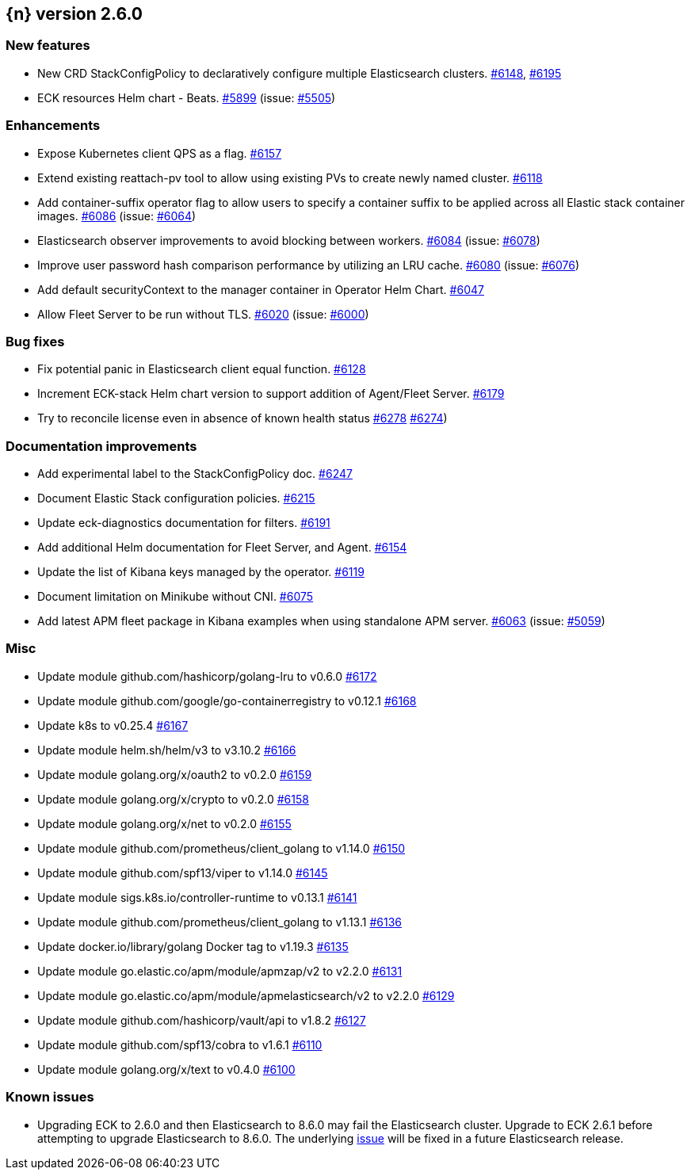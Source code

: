 :issue: https://github.com/elastic/cloud-on-k8s/issues/
:pull: https://github.com/elastic/cloud-on-k8s/pull/

[[release-notes-2.6.0]]
== {n} version 2.6.0



[[feature-2.6.0]]
[float]
=== New features

* New CRD StackConfigPolicy to declaratively configure multiple Elasticsearch clusters. {pull}6148[#6148], {pull}6195[#6195]
* ECK resources Helm chart - Beats. {pull}5899[#5899] (issue: {issue}5505[#5505])

[[enhancement-2.6.0]]
[float]
=== Enhancements

* Expose Kubernetes client QPS as a flag. {pull}6157[#6157]
* Extend existing reattach-pv tool to allow using existing PVs to create newly named cluster. {pull}6118[#6118]
* Add container-suffix operator flag to allow users to specify a container suffix to be applied across all Elastic stack container images. {pull}6086[#6086] (issue: {issue}6064[#6064])
* Elasticsearch observer improvements to avoid blocking between workers. {pull}6084[#6084] (issue: {issue}6078[#6078])
* Improve user password hash comparison performance by utilizing an LRU cache. {pull}6080[#6080] (issue: {issue}6076[#6076])
* Add default securityContext to the manager container in Operator Helm Chart. {pull}6047[#6047]
* Allow Fleet Server to be run without TLS. {pull}6020[#6020] (issue: {issue}6000[#6000])

[[bug-2.6.0]]
[float]
=== Bug fixes

* Fix potential panic in Elasticsearch client equal function. {pull}6128[#6128]
* Increment ECK-stack Helm chart version to support addition of Agent/Fleet Server. {pull}6179[#6179]
* Try to reconcile license even in absence of known health status {pull}6278[#6278] {issue}6274[#6274])

[[docs-2.6.0]]
[float]
=== Documentation improvements

* Add experimental label to the StackConfigPolicy doc. {pull}6247[#6247]
* Document Elastic Stack configuration policies. {pull}6215[#6215]
* Update eck-diagnostics documentation for filters. {pull}6191[#6191]
* Add additional Helm documentation for Fleet Server, and Agent. {pull}6154[#6154]
* Update the list of Kibana keys managed by the operator. {pull}6119[#6119]
* Document limitation on Minikube without CNI. {pull}6075[#6075]
* Add latest APM fleet package in Kibana examples when using standalone APM server. {pull}6063[#6063] (issue: {issue}5059[#5059])

[[nogroup-2.6.0]]
[float]
=== Misc

* Update module github.com/hashicorp/golang-lru to v0.6.0 {pull}6172[#6172]
* Update module github.com/google/go-containerregistry to v0.12.1 {pull}6168[#6168]
* Update k8s to v0.25.4 {pull}6167[#6167]
* Update module helm.sh/helm/v3 to v3.10.2 {pull}6166[#6166]
* Update module golang.org/x/oauth2 to v0.2.0 {pull}6159[#6159]
* Update module golang.org/x/crypto to v0.2.0 {pull}6158[#6158]
* Update module golang.org/x/net to v0.2.0 {pull}6155[#6155]
* Update module github.com/prometheus/client_golang to v1.14.0 {pull}6150[#6150]
* Update module github.com/spf13/viper to v1.14.0 {pull}6145[#6145]
* Update module sigs.k8s.io/controller-runtime to v0.13.1 {pull}6141[#6141]
* Update module github.com/prometheus/client_golang to v1.13.1 {pull}6136[#6136]
* Update docker.io/library/golang Docker tag to v1.19.3 {pull}6135[#6135]
* Update module go.elastic.co/apm/module/apmzap/v2 to v2.2.0 {pull}6131[#6131]
* Update module go.elastic.co/apm/module/apmelasticsearch/v2 to v2.2.0 {pull}6129[#6129]
* Update module github.com/hashicorp/vault/api to v1.8.2 {pull}6127[#6127]
* Update module github.com/spf13/cobra to v1.6.1 {pull}6110[#6110]
* Update module golang.org/x/text to v0.4.0 {pull}6100[#6100]

[float]
[id="{p}-260-known-issues"]
=== Known issues
- Upgrading ECK to 2.6.0 and then Elasticsearch to 8.6.0 may fail the Elasticsearch cluster. Upgrade to ECK 2.6.1 before attempting to upgrade Elasticsearch to 8.6.0. The underlying link:https://github.com/elastic/cloud-on-k8s/issues/6303[issue] will be fixed in a future Elasticsearch release.

